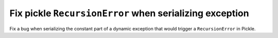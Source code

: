 Fix pickle ``RecursionError`` when serializing exception
========================================================

Fix a bug when serializing the constant part of a dynamic exception that would
trigger a ``RecursionError`` in Pickle.